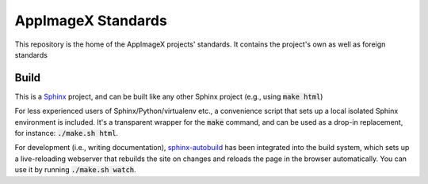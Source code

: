 AppImageX Standards
===================

This repository is the home of the AppImageX projects' standards.
It contains the project's own as well as foreign standards


Build
-----

This is a `Sphinx <https://sphinx-doc.org>`_ project, and can be built like any other Sphinx project (e.g., using :code:`make html`)

For less experienced users of Sphinx/Python/virtualenv etc., a convenience script that sets up a local isolated Sphinx environment is included. It's a transparent wrapper for the :code:`make` command, and can be used as a drop-in replacement, for instance: :code:`./make.sh html`.

For development (i.e., writing documentation), `sphinx-autobuild <https://github.com/GaretJax/sphinx-autobuild>`_ has been integrated into the build system, which sets up a live-reloading webserver that rebuilds the site on changes and reloads the page in the browser automatically. You can use it by running :code:`./make.sh watch`.

